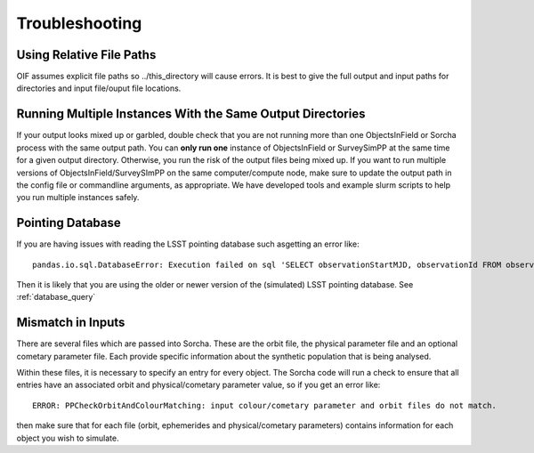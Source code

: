 Troubleshooting
=================


Using Relative File Paths
---------------------------------------------------------------

OIF assumes explicit file paths so ../this_directory will cause errors. It is best to give the full output and input paths for directories and input file/ouput file locations.


Running Multiple Instances With the Same Output Directories
---------------------------------------------------------------
If your output looks mixed up or garbled, double check that you are not running more than one ObjectsInField or Sorcha process with the same output path. You can **only run one** instance of ObjectsInField or SurveySimPP at the same time for a given output directory. Otherwise, you run the risk of the output files being mixed up. If you want to run multiple versions of ObjectsInField/SurveySImPP on the same computer/compute node, make sure to update the output path in the config file or commandline arguments, as appropriate. We have developed tools and example slurm scripts to help you run multiple instances safely. 

Pointing Database 
---------------------

If you are having issues with reading the LSST pointing database such asgetting an error like::
  
   pandas.io.sql.DatabaseError: Execution failed on sql 'SELECT observationStartMJD, observationId FROM observations ORDER BY observationStartMJD': no such table: observations

Then it is likely that you are using the older or newer version of the (simulated) LSST pointing database. See  :ref:`database_query`

Mismatch in Inputs 
---------------------
There are several files which are passed into Sorcha. These are the 
orbit file, the physical parameter file and an optional cometary parameter file. Each provide
specific information about the synthetic population that is being analysed.

Within these files, it is necessary to specify an entry for every object. The Sorcha 
code will run a check to ensure that all entries have an associated 
orbit and physical/cometary parameter value, so if you get an error like::

   ERROR: PPCheckOrbitAndColourMatching: input colour/cometary parameter and orbit files do not match.

then make sure that for each file (orbit, ephemerides and physical/cometary parameters) contains information 
for each object you wish to simulate.








